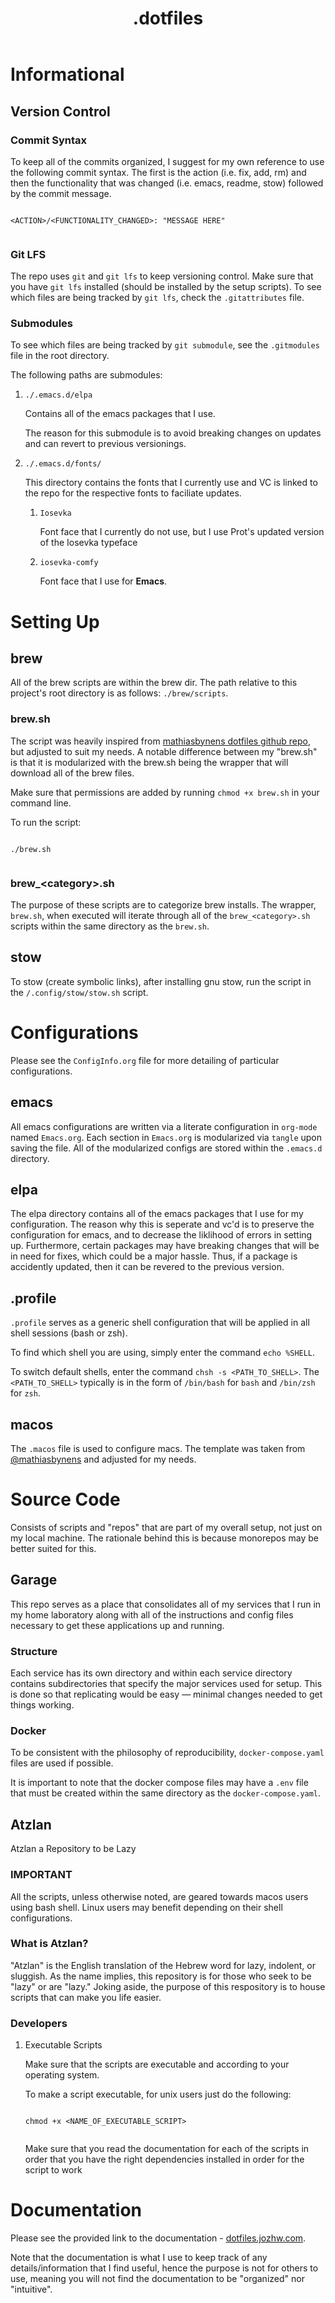 #+title: .dotfiles

* Informational

** Version Control

*** Commit Syntax

To keep all of the commits organized, I suggest for my own reference to use the following commit syntax. The first is the action (i.e. fix, add, rm) and then the functionality that was changed (i.e. emacs, readme, stow) followed by the commit message.

#+begin_src 

  <ACTION>/<FUNCTIONALITY_CHANGED>: "MESSAGE HERE"

#+end_src

*** Git LFS

The repo uses =git= and =git lfs= to keep versioning control. Make sure that you have =git lfs= installed (should be installed by the setup scripts). To see which files are being tracked by =git lfs=, check the =.gitattributes= file.

*** Submodules

To see which files are being tracked by =git submodule=, see the =.gitmodules= file in the root directory.

The following paths are submodules:

**** =./.emacs.d/elpa=

Contains all of the emacs packages that I use.

The reason for this submodule is to avoid breaking changes on updates and can revert to previous versionings.

**** =./.emacs.d/fonts/=

This directory contains the fonts that I currently use and VC is linked to the repo for the respective fonts to faciliate updates.

***** =Iosevka=

Font face that I currently do not use, but I use Prot's updated version of the Iosevka typeface

***** =iosevka-comfy=

Font face that I use for *Emacs*.
  

* Setting Up

** brew

All of the brew scripts are within the brew dir. The path relative to this project's root directory is as follows: =./brew/scripts=.

*** brew.sh

The script was heavily inspired from [[https://github.com/mathiasbynens/dotfiles/blob/main/brew.sh][mathiasbynens dotfiles github repo]], but adjusted to suit my needs. A notable difference between my "brew.sh" is that it is modularized with the brew.sh being the wrapper that will download all of the brew files.

Make sure that permissions are added by running =chmod +x brew.sh= in your command line.

To run the script:

#+begin_src shell

  ./brew.sh

#+end_src

*** brew_<category>.sh

The purpose of these scripts are to categorize brew installs. The wrapper, =brew.sh=, when executed will iterate through all of the =brew_<category>.sh= scripts within the same directory as the =brew.sh=. 

** stow

To stow (create symbolic links), after installing gnu stow, run the script in the =/.config/stow/stow.sh= script.

* Configurations

Please see the =ConfigInfo.org= file for more detailing of particular configurations.

** emacs

All emacs configurations are written via a literate configuration in =org-mode= named =Emacs.org=. Each section in =Emacs.org= is modularized via =tangle= upon saving the file. All of the modularized configs are stored within the =.emacs.d= directory.

** elpa

The elpa directory contains all of the emacs packages that I use for my configuration. The reason why this is seperate and vc'd is to preserve the configuration for emacs, and to decrease the liklihood of errors in setting up. Furthermore, certain packages may have breaking changes that will be in need for fixes, which could be a major hassle. Thus, if a package is accidently updated, then it can be revered to the previous version.

** .profile

=.profile= serves as a generic shell configuration that will be applied in all shell sessions (bash or zsh).

To find which shell you are using, simply enter the command =echo %SHELL=.

To switch default shells, enter the command =chsh -s <PATH_TO_SHELL>=. The =<PATH_TO_SHELL>= typically is in the form of =/bin/bash= for =bash= and =/bin/zsh= for =zsh=.
   
** macos

The =.macos= file is used to configure macs. The template was taken from [[https://github.com/mathiasbynens/dotfiles/blob/main/.macos][@mathiasbynens]] and adjusted for my needs.

* Source Code 

Consists of scripts and "repos" that are part of my overall setup, not just on my local machine. The rationale behind this is because monorepos may be better suited for this.

** Garage

This repo serves as a place that consolidates all of my services that I run in my home laboratory along with all of the instructions and config files necessary to get these applications up and running. 

*** Structure

Each service has its own directory and within each service directory contains subdirectories that specify the major services used for setup. This is done so that replicating would be easy — minimal changes needed to get things working.


*** Docker

To be consistent with the philosophy of reproducibility, =docker-compose.yaml= files are used if possible. 

It is important to note that the docker compose files may have a =.env= file that must be created within the same directory as the =docker-compose.yaml=. 


** Atzlan

Atzlan a Repository to be Lazy

*** IMPORTANT

All the scripts, unless otherwise noted, are geared towards macos users using bash shell.
Linux users may benefit depending on their shell configurations.

*** What is Atzlan?

"Atzlan" is the English translation of the Hebrew word for lazy, indolent, or sluggish.
As the name implies, this repository is for those who seek to be "lazy" or are "lazy."
Joking aside, the purpose of this respository is to house scripts that can make you life
easier.

*** Developers

**** Executable Scripts

Make sure that the scripts are executable and according to your operating system.

To make a script executable, for unix users just do the following:

#+begin_src shell

  chmod +x <NAME_OF_EXECUTABLE_SCRIPT>

#+end_src

Make sure that you read the documentation for each of the scripts in order that you have the right dependencies installed in order for the script to work

* Documentation

Please see the provided link to the documentation - [[https://dotfiles.jozhw.com][dotfiles.jozhw.com]].

Note that the documentation is what I use to keep track of any details/information that I find useful, hence the purpose is not for others to use, meaning you will not find the documentation to be "organized" nor "intuitive".
